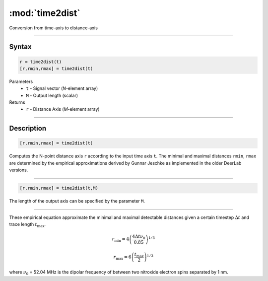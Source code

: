 .. highlight:: matlab
.. _time2dist:

*********************
:mod:`time2dist`
*********************

Conversion from time-axis to distance-axis

-----------------------------


Syntax
=========================================

.. code-block:: matlab

    r = time2dist(t)
    [r,rmin,rmax] = time2dist(t)

Parameters
    *   ``t`` - Signal vector (*N*-element array)
    *   ``M`` - Output length (scalar)

Returns
    *   ``r`` - Distance Axis (*M*-element array)

-----------------------------


Description
=========================================

.. code-block:: matlab

    [r,rmin,rmax] = time2dist(t)

Computes the N-point distance axis ``r`` according to the input time axis ``t``. The minimal and maximal distances ``rmin``, ``rmax`` are determined by the empirical approximations derived by Gunnar Jeschke as implemented in the older DeerLab versions.

-----------------------------


.. code-block:: matlab

    [r,rmin,rmax] = time2dist(t,M)

The length of the output axis can be specified by the parameter ``M``.

-----------------------------


These empirical equation approximate the minimal and maximal detectable distances given a certain timestep :math:`\Delta t` and trace length :math:`t_\text{max}`.

.. math:: r_\text{min} = 4\left( \frac{4\Delta t \nu_0}{0.85} \right)^{1/3}

.. math:: r_\text{max} = 6\left( \frac{t_\text{max}}{2} \right)^{1/3}

where :math:`\nu_0` = 52.04 MHz is the dipolar frequency of between two nitroxide electron spins separated by 1 nm.

